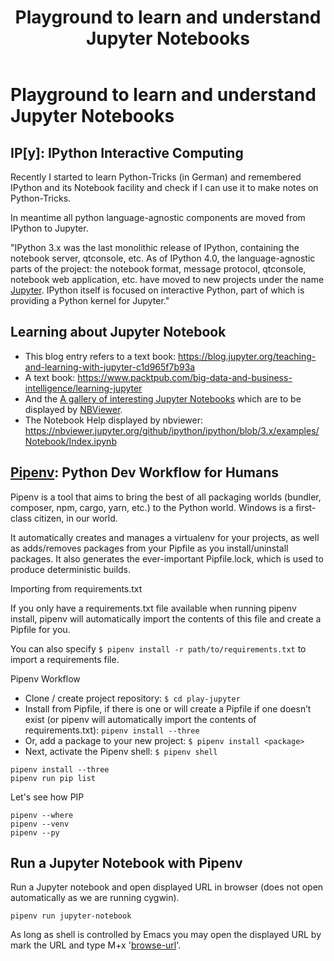 # -*- coding: utf-8-unix -*-
#+TITLE: Playground to learn and understand Jupyter Notebooks

* Playground to learn and understand Jupyter Notebooks

** IP[y]: IPython Interactive Computing

Recently I started to learn Python-Tricks (in German)
and remembered IPython and its Notebook facility 
and check if I can use it to make notes on Python-Tricks.

In meantime all python language-agnostic components 
are moved from IPython to Jupyter.

"IPython 3.x was the last monolithic release of IPython, 
containing the notebook server, qtconsole, etc. 
As of IPython 4.0, the language-agnostic parts of the project: 
the notebook format, message protocol, qtconsole, notebook web application, etc. 
have moved to new projects under the name [[https://jupyter.org/][Jupyter]]. 
IPython itself is focused on interactive Python, 
part of which is providing a Python kernel for Jupyter."

** Learning about Jupyter Notebook
- This blog entry refers to a text book:
  https://blog.jupyter.org/teaching-and-learning-with-jupyter-c1d965f7b93a
- A text book: 
  https://www.packtpub.com/big-data-and-business-intelligence/learning-jupyter
- And the [[https://github.com/jupyter/jupyter/wiki/A-gallery-of-interesting-Jupyter-Notebooks][A gallery of interesting Jupyter Notebooks]] 
  which are to be displayed by [[https://nbviewer.jupyter.org/][NBViewer]].
- The Notebook Help displayed by nbviewer:
  https://nbviewer.jupyter.org/github/ipython/ipython/blob/3.x/examples/Notebook/Index.ipynb

** [[https://pipenv.readthedocs.io/en/latest/][Pipenv]]: Python Dev Workflow for Humans

Pipenv is a tool that aims to bring the best of all packaging worlds 
(bundler, composer, npm, cargo, yarn, etc.) to the Python world. 
Windows is a first-class citizen, in our world.

It automatically creates and manages a virtualenv for your projects, 
as well as adds/removes packages from your Pipfile as you install/uninstall packages. 
It also generates the ever-important Pipfile.lock, 
which is used to produce deterministic builds.

Importing from requirements.txt

If you only have a requirements.txt file available when running pipenv install, 
pipenv will automatically import the contents of this file and create a Pipfile for you.

You can also specify =$ pipenv install -r path/to/requirements.txt= to import a requirements file.

Pipenv Workflow
- Clone / create project repository:
  =$ cd play-jupyter=
- Install from Pipfile, if there is one 
  or will create a Pipfile if one doesn’t exist 
  (or pipenv will automatically import the contents of requirements.txt):
  =pipenv install --three=
- Or, add a package to your new project:
  =$ pipenv install <package>=
- Next, activate the Pipenv shell:
  =$ pipenv shell=

#+BEGIN_EXAMPLE
  pipenv install --three
  pipenv run pip list
#+END_EXAMPLE

Let's see how PIP 

#+BEGIN_SRC shell :tangle no
  pipenv --where
  pipenv --venv
  pipenv --py
#+END_SRC 

** Run a Jupyter Notebook with Pipenv

Run a Jupyter notebook and open displayed URL in browser 
(does not open automatically as we are running cygwin). 

#+BEGIN_EXAMPLE
  pipenv run jupyter-notebook
#+END_EXAMPLE

As long as shell is controlled by Emacs you may open 
the displayed URL by mark the URL and type M+x '[[help:browse-url][browse-url]]'.
